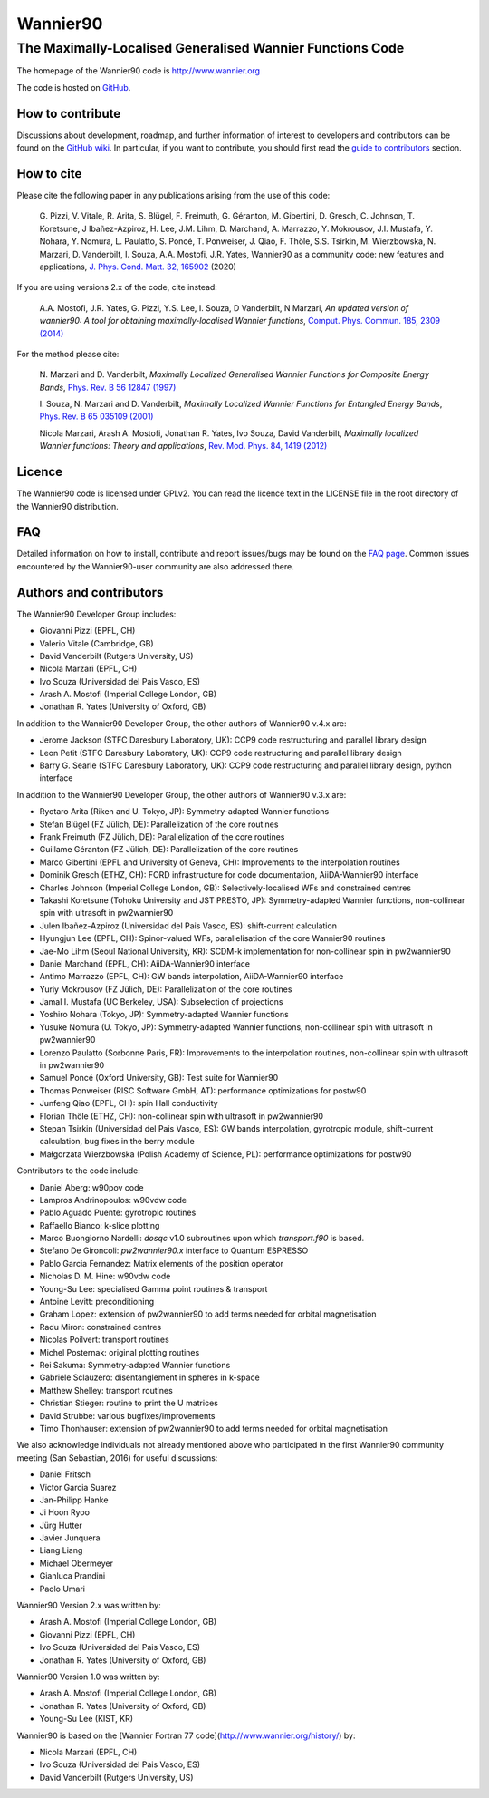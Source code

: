 =========
Wannier90
=========

The Maximally-Localised Generalised Wannier Functions Code 
----------------------------------------------------------

The homepage of the Wannier90 code is http://www.wannier.org

The code is hosted on 
GitHub_.

.. _GitHub: https://github.com/wannier-developers/wannier90

How to contribute
+++++++++++++++++

Discussions about development, roadmap, and further information of interest
to developers and contributors can be found on the 
`GitHub wiki`_.
In particular, if you want to contribute, you should first read the 
`guide to contributors`_ section.

.. _GitHub wiki: https://github.com/wannier-developers/wannier90/wiki/ContributorsGuide
.. _guide to contributors: https://github.com/wannier-developers/wannier90/wiki/ContributorsGuide

How to cite
+++++++++++
Please cite the following paper in any publications arising from the use of 
this code:

  G. Pizzi, V. Vitale, R. Arita, S. Blügel, F. Freimuth, G. Géranton, M. Gibertini, 
  D. Gresch, C. Johnson, T. Koretsune, J Ibañez-Azpiroz, H. Lee, J.M. Lihm, 
  D. Marchand, A. Marrazzo, Y. Mokrousov, J.I. Mustafa, Y. Nohara, Y. Nomura, 
  L. Paulatto, S. Poncé, T. Ponweiser, J. Qiao, F. Thöle, S.S. Tsirkin, 
  M. Wierzbowska, N. Marzari, D. Vanderbilt, I. Souza, A.A. Mostofi, J.R. Yates, 
  Wannier90 as a community code: new features and applications, 
  `J. Phys. Cond. Matt. 32, 165902`_ (2020)

.. _J. Phys. Cond. Matt. 32, 165902: https://doi.org/10.1088/1361-648X/ab51ff

If you are using versions 2.x of the code, cite instead:
                                                         
  A.A. Mostofi, J.R. Yates, G. Pizzi, Y.S. Lee, I. Souza, 
  D Vanderbilt, N Marzari, *An updated version of wannier90: A tool for 
  obtaining maximally-localised Wannier functions*, 
  `Comput. Phys. Commun. 185, 2309 (2014)`_ 

.. _Comput. Phys. Commun. 185, 2309 (2014): http://doi.org/10.1016/j.cpc.2014.05.003

For the method please cite:

  N. Marzari and D. Vanderbilt,
  *Maximally Localized Generalised Wannier Functions for Composite Energy Bands*,    
  `Phys. Rev. B 56 12847 (1997)`_
                                                  
  I. Souza, N. Marzari and D. Vanderbilt,
  *Maximally Localized Wannier Functions for Entangled Energy Bands*, 
  `Phys. Rev. B 65 035109 (2001)`_

  Nicola Marzari, Arash A. Mostofi, Jonathan R. Yates, Ivo Souza, 
  David Vanderbilt,
  *Maximally localized Wannier functions: Theory and applications*, 
  `Rev. Mod. Phys. 84, 1419 (2012)`_ 

.. _Phys. Rev. B 56 12847 (1997): http://dx.doi.org/10.1103/PhysRevB.56.12847
.. _Phys. Rev. B 65 035109 (2001): http://dx.doi.org/10.1103/PhysRevB.65.035109
.. _Rev. Mod. Phys. 84, 1419 (2012): http://dx.doi.org/10.1103/RevModPhys.84.1419


Licence
+++++++

The Wannier90 code is licensed under GPLv2. 
You can read the licence text in the LICENSE file in the root directory 
of the Wannier90 distribution.

FAQ
++++

Detailed information on how to install, contribute and report issues/bugs may be found on the `FAQ page`_.  Common issues encountered by the Wannier90-user community are also addressed there.

.. _FAQ page: https://github.com/wannier-developers/wannier90/wiki/FAQ

Authors and contributors
++++++++++++++++++++++++

The Wannier90 Developer Group includes:

* Giovanni Pizzi    (EPFL, CH)
* Valerio Vitale    (Cambridge, GB)
* David Vanderbilt  (Rutgers University, US)
* Nicola Marzari    (EPFL, CH)
* Ivo Souza         (Universidad del Pais Vasco, ES)
* Arash A. Mostofi  (Imperial College London, GB)
* Jonathan R. Yates (University of Oxford, GB)

In addition to the Wannier90 Developer Group, the other authors of Wannier90 v.4.x are:

* Jerome Jackson    (STFC Daresbury Laboratory, UK): CCP9 code restructuring and parallel library design
* Leon Petit        (STFC Daresbury Laboratory, UK): CCP9 code restructuring and parallel library design
* Barry G. Searle   (STFC Daresbury Laboratory, UK): CCP9 code restructuring and parallel library design, python interface

In addition to the Wannier90 Developer Group, the other authors of Wannier90 v.3.x are:

* Ryotaro Arita (Riken and U. Tokyo, JP): Symmetry-adapted Wannier functions
* Stefan Blügel (FZ  Jülich, DE): Parallelization of the core routines
* Frank Freimuth (FZ  Jülich, DE): Parallelization of the core routines
* Guillame Géranton (FZ  Jülich, DE): Parallelization of the core routines
* Marco Gibertini (EPFL and University of Geneva, CH): Improvements to the interpolation routines
* Dominik Gresch (ETHZ, CH): FORD infrastructure for code documentation, AiiDA-Wannier90 interface
* Charles Johnson (Imperial College London, GB): Selectively-localised WFs and constrained centres
* Takashi Koretsune (Tohoku University and JST PRESTO, JP): Symmetry-adapted Wannier functions, non-collinear spin with ultrasoft in pw2wannier90
* Julen Ibañez-Azpiroz (Universidad del Pais Vasco, ES): shift-current calculation
* Hyungjun Lee (EPFL, CH): Spinor-valued WFs, parallelisation of the core Wannier90 routines
* Jae-Mo Lihm (Seoul National University, KR): SCDM-k implementation for non-collinear spin in pw2wannier90
* Daniel Marchand (EPFL, CH): AiiDA-Wannier90 interface
* Antimo Marrazzo (EPFL, CH): GW bands interpolation, AiiDA-Wannier90 interface
* Yuriy Mokrousov (FZ  Jülich, DE): Parallelization of the core routines
* Jamal I. Mustafa (UC Berkeley, USA): Subselection of projections
* Yoshiro Nohara (Tokyo, JP): Symmetry-adapted Wannier functions
* Yusuke Nomura (U. Tokyo, JP): Symmetry-adapted Wannier functions, non-collinear spin with ultrasoft in pw2wannier90
* Lorenzo Paulatto (Sorbonne Paris, FR): Improvements to the interpolation routines, non-collinear spin with ultrasoft in pw2wannier90
* Samuel Poncé (Oxford University, GB): Test suite for Wannier90
* Thomas Ponweiser (RISC Software GmbH, AT): performance optimizations for postw90
* Junfeng Qiao (EPFL, CH): spin Hall conductivity
* Florian Thöle (ETHZ, CH): non-collinear spin with ultrasoft in pw2wannier90
* Stepan Tsirkin (Universidad del Pais Vasco, ES): GW bands interpolation, gyrotropic module, shift-current calculation, bug fixes in the berry module
* Małgorzata Wierzbowska (Polish Academy of Science, PL): performance optimizations for postw90

Contributors to the code include:

* Daniel Aberg: w90pov code
* Lampros Andrinopoulos: w90vdw code
* Pablo Aguado Puente: gyrotropic routines
* Raffaello Bianco: k-slice plotting
* Marco Buongiorno Nardelli: `dosqc` v1.0 subroutines upon which `transport.f90` is based.
* Stefano De Gironcoli: `pw2wannier90.x` interface to Quantum ESPRESSO
* Pablo Garcia Fernandez: Matrix elements of the position operator
* Nicholas D. M. Hine: w90vdw code
* Young-Su Lee: specialised Gamma point routines & transport
* Antoine Levitt: preconditioning
* Graham Lopez: extension of pw2wannier90 to add terms needed for orbital magnetisation
* Radu Miron: constrained centres
* Nicolas Poilvert: transport routines
* Michel Posternak: original plotting routines
* Rei Sakuma: Symmetry-adapted Wannier functions
* Gabriele Sclauzero: disentanglement in spheres in k-space
* Matthew Shelley: transport routines
* Christian Stieger: routine to print the U matrices
* David Strubbe: various bugfixes/improvements
* Timo Thonhauser: extension of pw2wannier90 to add terms needed for orbital magnetisation

We also acknowledge individuals not already mentioned above who participated in the first Wannier90 community meeting (San Sebastian, 2016) for useful discussions:

* Daniel Fritsch
* Victor Garcia Suarez
* Jan-Philipp Hanke
* Ji Hoon Ryoo
* Jürg Hutter
* Javier Junquera
* Liang Liang
* Michael Obermeyer
* Gianluca Prandini
* Paolo Umari

Wannier90 Version 2.x was written by:

* Arash A. Mostofi   (Imperial College London, GB)
* Giovanni Pizzi     (EPFL, CH)
* Ivo Souza          (Universidad del Pais Vasco, ES)
* Jonathan R. Yates  (University of Oxford, GB)

Wannier90 Version 1.0 was written by:

* Arash A. Mostofi   (Imperial College London, GB)
* Jonathan R. Yates  (University of Oxford, GB)
* Young-Su Lee       (KIST, KR)

Wannier90 is based on the [Wannier Fortran 77 code](http://www.wannier.org/history/) by:

* Nicola Marzari (EPFL, CH)
* Ivo Souza (Universidad del Pais Vasco, ES)
* David Vanderbilt (Rutgers University, US)
